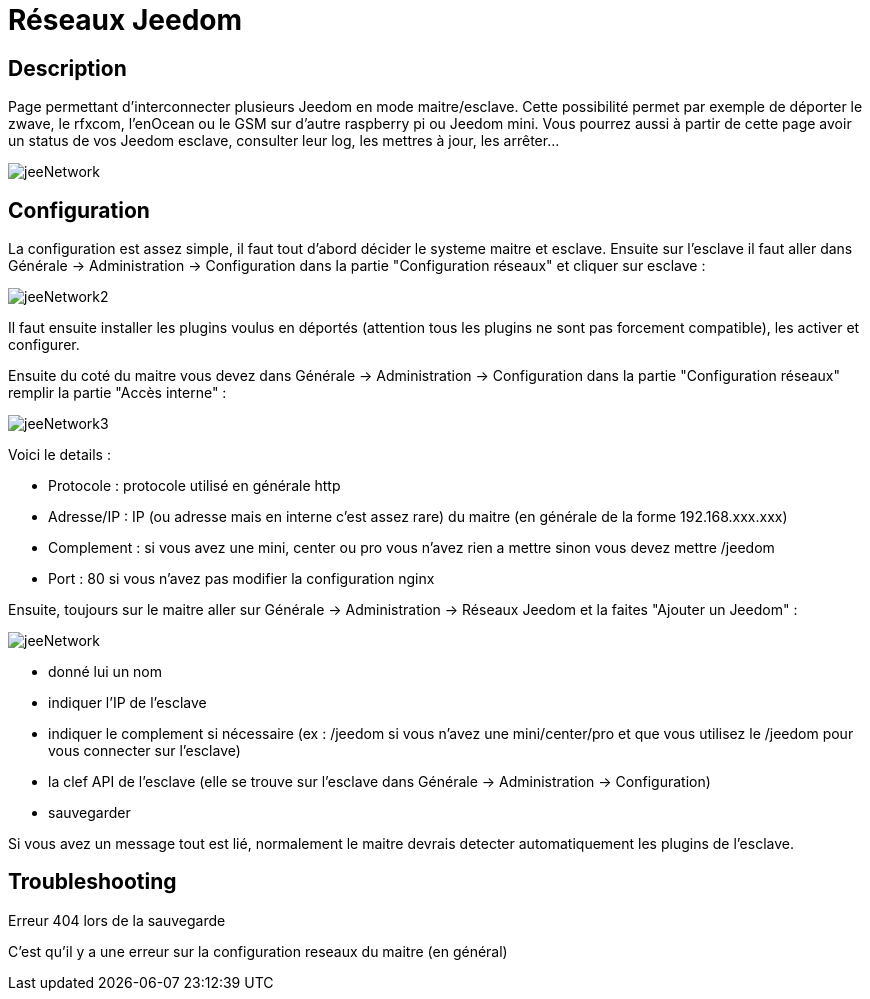 = Réseaux Jeedom

== Description
Page permettant d'interconnecter plusieurs Jeedom en mode maitre/esclave. Cette possibilité permet par exemple de 
déporter le zwave, le rfxcom, l'enOcean ou le GSM sur d'autre raspberry pi ou Jeedom mini. Vous pourrez aussi à partir de 
cette page avoir un status de vos Jeedom esclave, consulter leur log, les mettres à jour, les arrêter...

image::../images/jeeNetwork.JPG[]

== Configuration
La configuration est assez simple, il faut tout d'abord décider le systeme maitre et esclave. 
Ensuite sur l'esclave il faut aller dans Générale -> Administration -> Configuration dans la partie "Configuration réseaux" 
et cliquer sur esclave : 

image::../images/jeeNetwork2.JPG[]

Il faut ensuite installer les plugins voulus en déportés (attention tous les plugins ne sont pas forcement compatible), 
les activer et configurer.

Ensuite du coté du maitre vous devez dans Générale -> Administration -> Configuration dans la partie "Configuration réseaux" 
remplir la partie "Accès interne" : 

image::../images/jeeNetwork3.JPG[]

Voici le details : 

- Protocole : protocole utilisé en générale http
- Adresse/IP : IP (ou adresse mais en interne c'est assez rare) du maitre (en générale de la forme 192.168.xxx.xxx)
- Complement : si vous avez une mini, center ou pro vous n'avez rien a mettre sinon vous devez mettre /jeedom
- Port : 80 si vous n'avez pas modifier la configuration nginx

Ensuite, toujours sur le maitre aller sur Générale -> Administration -> Réseaux Jeedom et la faites "Ajouter un Jeedom" : 

image::../images/jeeNetwork.JPG[]

- donné lui un nom
- indiquer l'IP de l'esclave
- indiquer le complement si nécessaire (ex : /jeedom si vous n'avez une mini/center/pro et que vous utilisez le /jeedom pour vous connecter sur l'esclave)
- la clef API de l'esclave (elle se trouve sur l'esclave dans Générale -> Administration -> Configuration)
- sauvegarder

Si vous avez un message tout est lié, normalement le maitre devrais detecter automatiquement les plugins de l'esclave.

== Troubleshooting

[panel,danger]
.Erreur 404 lors de la sauvegarde
--
C'est qu'il y a une erreur sur la configuration reseaux du maitre (en général)
--
